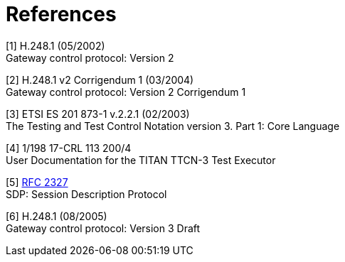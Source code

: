 = References

[[_1]]
[1] H.248.1 (05/2002) +
Gateway control protocol: Version 2

[[_2]]
[2] H.248.1 v2 Corrigendum 1 (03/2004) +
Gateway control protocol: Version 2 Corrigendum 1

[[_3]]
[3] ETSI ES 201 873-1 v.2.2.1 (02/2003) +
The Testing and Test Control Notation version 3. Part 1: Core Language

[[_4]]
[4] 1/198 17-CRL 113 200/4 +
User Documentation for the TITAN TTCN-3 Test Executor

[[_5]]
[5] https://tools.ietf.org/html/rfc2327[RFC 2327] +
SDP: Session Description Protocol

[[_6]]
[6] H.248.1 (08/2005) +
Gateway control protocol: Version 3 Draft
